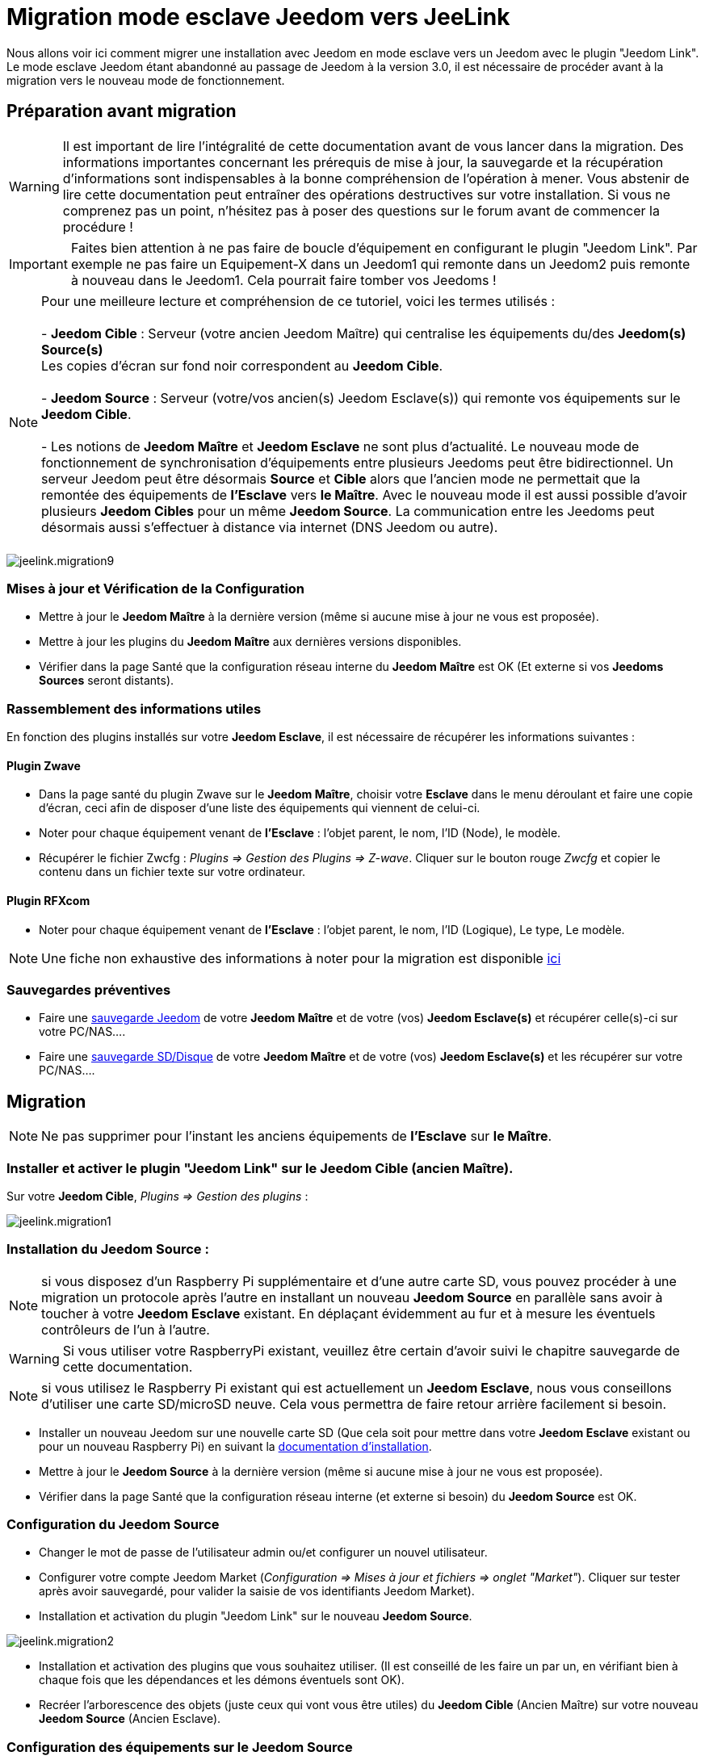 = Migration mode esclave Jeedom vers JeeLink

Nous allons voir ici comment migrer une installation avec Jeedom en mode esclave vers un Jeedom avec le plugin "Jeedom Link".
Le mode esclave Jeedom étant abandonné au passage de Jeedom à la version 3.0, il est nécessaire de procéder avant à la migration vers le nouveau mode de fonctionnement.


== Préparation avant migration

WARNING: Il est important de lire l'intégralité de cette documentation avant de vous lancer dans la migration. Des informations importantes concernant les prérequis de mise à jour, la sauvegarde et la récupération d'informations sont indispensables à la bonne compréhension de l'opération à mener. Vous abstenir de lire cette documentation peut entraîner des opérations destructives sur votre installation. Si vous ne comprenez pas un point, n'hésitez pas à poser des questions sur le forum avant de commencer la procédure !

IMPORTANT: Faites bien attention à ne pas faire de boucle d'équipement en configurant le plugin "Jeedom Link". Par exemple ne pas faire un Equipement-X dans un Jeedom1 qui remonte dans un Jeedom2 puis remonte à nouveau dans le Jeedom1. Cela pourrait faire tomber vos Jeedoms !

NOTE: Pour une meilleure lecture et compréhension de ce tutoriel, voici les termes utilisés : +
  +
- *Jeedom Cible* : Serveur (votre ancien Jeedom Maître) qui centralise les équipements du/des *Jeedom(s) Source(s)* + 
   Les copies d'écran sur fond noir correspondent au *Jeedom Cible*. +
   +
- *Jeedom Source* : Serveur (votre/vos ancien(s) Jeedom Esclave(s)) qui remonte vos équipements sur le *Jeedom Cible*. +
   +
- Les notions de *Jeedom Maître* et *Jeedom Esclave* ne sont plus d'actualité. Le nouveau mode de fonctionnement de synchronisation d'équipements entre plusieurs Jeedoms peut être bidirectionnel. Un serveur Jeedom peut être désormais *Source* et *Cible* alors que l'ancien mode ne permettait que la remontée des équipements de *l'Esclave* vers *le Maître*. Avec le nouveau mode il est aussi possible d'avoir plusieurs *Jeedom Cibles* pour un même *Jeedom Source*. La communication entre les Jeedoms peut désormais aussi s'effectuer à distance via internet (DNS Jeedom ou autre). +
  +

image::../images/jeelink.migration9.png[]

=== Mises à jour et Vérification de la Configuration
* Mettre à jour le *Jeedom Maître* à la dernière version (même si aucune mise à jour ne vous est proposée).
* Mettre à jour les plugins du *Jeedom Maître* aux dernières versions disponibles.
* Vérifier dans la page Santé que la configuration réseau interne du *Jeedom Maître* est OK (Et externe si vos *Jeedoms Sources* seront distants).

=== Rassemblement des informations utiles
En fonction des plugins installés sur votre *Jeedom Esclave*, il est nécessaire de récupérer les informations suivantes :

==== Plugin Zwave
* Dans la page santé du plugin Zwave sur le *Jeedom Maître*, choisir votre *Esclave* dans le menu déroulant et faire une copie d'écran, ceci afin de disposer d'une liste des équipements qui viennent de celui-ci.
* Noter pour chaque équipement venant de *l'Esclave* : l'objet parent, le nom, l'ID (Node), le modèle.
* Récupérer le fichier Zwcfg : __Plugins => Gestion des Plugins => Z-wave__. Cliquer sur le bouton rouge __Zwcfg__ et copier le contenu dans un fichier texte sur votre ordinateur.

==== Plugin RFXcom
* Noter pour chaque équipement venant de *l'Esclave* : l'objet parent, le nom, l'ID (Logique), Le type, Le modèle.

NOTE: Une fiche non exhaustive des informations à noter pour la migration est disponible link:../images/MemoMigration.xls[ici]

=== Sauvegardes préventives
* Faire une https://jeedom.github.io/documentation/core/fr_FR/doc-core-backup.html[sauvegarde Jeedom] de votre *Jeedom Maître* et de votre (vos) *Jeedom Esclave(s)* et récupérer celle(s)-ci sur votre PC/NAS....
* Faire une https://jeedom.github.io/documentation/howto/fr_FR/doc-howto-sauvegarde.comment_faire.html#_sauvegarde_restauration_de_la_carte_microsd[sauvegarde SD/Disque] de votre *Jeedom Maître* et de votre (vos) *Jeedom Esclave(s)* et les récupérer sur votre PC/NAS....


== Migration

NOTE: Ne pas supprimer pour l'instant les anciens équipements de *l'Esclave* sur *le Maître*.

=== Installer et activer le plugin "Jeedom Link" sur le *Jeedom Cible* (ancien Maître).

Sur votre *Jeedom Cible*, __Plugins => Gestion des plugins__ : 

image::../images/jeelink.migration1.png[]

=== Installation du *Jeedom Source* :

NOTE: si vous disposez d'un Raspberry Pi supplémentaire et d'une autre carte SD, vous pouvez procéder à une migration un protocole après l'autre en installant un nouveau *Jeedom Source* en parallèle sans avoir à toucher à votre *Jeedom Esclave* existant. En déplaçant évidemment au fur et à mesure les éventuels contrôleurs de l'un à l'autre.

WARNING: Si vous utiliser votre RaspberryPi existant, veuillez être certain d'avoir suivi le chapitre sauvegarde de cette documentation.

NOTE: si vous utilisez le Raspberry Pi existant qui est actuellement un *Jeedom Esclave*, nous vous conseillons d'utiliser une carte SD/microSD neuve. Cela vous permettra de faire retour arrière facilement si besoin.

* Installer un nouveau Jeedom sur une nouvelle carte SD (Que cela soit pour mettre dans votre *Jeedom Esclave* existant ou pour un nouveau Raspberry Pi) en suivant la https://jeedom.github.io/documentation/installation/fr_FR/doc-installation.html[documentation d'installation].
* Mettre à jour le *Jeedom Source* à la dernière version (même si aucune mise à jour ne vous est proposée).
* Vérifier dans la page Santé que la configuration réseau interne (et externe si besoin) du *Jeedom Source* est OK.

=== Configuration du Jeedom Source

* Changer le mot de passe de l'utilisateur admin ou/et configurer un nouvel utilisateur.
* Configurer votre compte Jeedom Market (__Configuration => Mises à jour et fichiers => onglet "Market"__). Cliquer sur tester après avoir sauvegardé, pour valider la saisie de vos identifiants Jeedom Market).
* Installation et activation du plugin "Jeedom Link" sur le nouveau *Jeedom Source*.

image::../images/jeelink.migration2.png[]


* Installation et activation des plugins que vous souhaitez utiliser. (Il est conseillé de les faire un par un, en vérifiant bien à chaque fois que les dépendances et les démons éventuels sont OK).
* Recréer l'arborescence des objets (juste ceux qui vont vous être utiles) du *Jeedom Cible* (Ancien Maître) sur votre nouveau *Jeedom Source* (Ancien Esclave).

=== Configuration des équipements sur le *Jeedom Source*

Pour procéder à l'envoi d'un équipement présent sur le *Jeedom Source* vers le *Jeedom Cible* via le plugin "Jeedom Link", il est nécessaire que ce dernier soit déjà opérationnel sur votre nouveau *Jeedom Source*.

NOTE: Penser au fur et à mesure à désactiver l'historisation des commandes info de chaque équipement se trouvant sur le *Jeedom Source* afin d'économiser la carte SD de celui-ci (L'historisation se fera sur le *Jeedom Cible*).

NOTE: Vous pouvez aussi au fur et à mesure assigner les équipements aux objets recréés sur le *Jeedom Source* afin qu'ils soient plus tard mis automatiquement dans le bon objet sur le *Jeedom Cible* lors de la déclaration dans le plugin "Jeedom Link". En cas de doublon de nom avec un équipement déjà présent dans les objets du *Jeedom Cible*, le plugin ajoutera "remote XXXX" au nom de l'équipement.

==== Plugin Zwave :

* Cliquer sur le bouton "Synchroniser" afin de récupérer les modules associés à votre contrôleur. (Ils sont gardés dans la mémoire de celui-ci)
* Remplacer le fichier __Zwcfg__ : __Plugins => Gestion des Plugins => Z-wave__. Cliquer sur le bouton rouge __Zwcfg__ et coller le contenu du fichier texte précédemment créé sur votre ordinateur. __Sauvegarder les changements__.
* Renommer vos modules et les placer dans les objets souhaités en vous aidant de votre mémo de migration.

==== Plugin Rfxcom :

===== Sondes, capteurs, détecteurs,... :
* Passer le plugin en mode inclusion.
* Recommencer l'inclusion jusqu'à obtenir tous vos équipements de ce type.
* Renommer vos équipements et les placer dans les objets souhaités en vous aidant de votre mémo de migration.

===== Actionneurs, prises, .... :
* Ajouter un nouvel équipement.
* Définir le nom, l'ID, l'objet parent, le type d'équipement et le modèle en vous aidant de votre mémo de migration.
* Recommencer pour tous vos équipements de ce type.

=== Configuration du plugin "Jeedom Link"

Le plugin "Jeedom Link" installé sur le *Jeedom Source* permettra la remontée des équipements sur le *Jeedom Cible* (Votre ancien Maître).

NOTE: Rappel, pour une meilleure lecture et compréhension de ce tutoriel : +
   +
   Les copies d'écran sur fond noir correspondent au *Jeedom Cible*. +
   +
   Les copies d'écran sur fond blanc correspondent au *Jeedom Source*. +

Sur le *Jeedom Source*, https://jeedom.github.io/documentation/plugins/jeelink/fr_FR/jeelink[configurer] le plugin "Jeedom Link" en spécifiant :

* Le nom du *Jeedom Cible*.
* L'adresse IP ou le nom DNS du *Jeedom Cible*.
* La clé API du *Jeedom Cible*.

Et sauvegarder la configuration.

image::../images/jeelink.migration3.png[]

Dans l'onglet __Affectation__, ajouter les équipements que vous désirez remonter vers le *Jeedom Cible*.

image::../images/jeelink.migration4.png[]

Cliquer sur __Ajouter un équipement__
Sélectionner l'objet et l'équipement à ajouter :

image::../images/jeelink.migration5.png[]

Après avoir rafraîchit la page __Mes JeeLinks__ du *Jeedom Cible*, vous devez constater la création automatique de l'équipement :

image::../images/jeelink.migration6.png[]

Comme tout équipement Jeedom, vous pouvez activer/désactiver et afficher ou non l'équipement, ses commandes,... ou changer la catégorie :

image::../images/jeelink.migration7.png[]

Dans l'onglet __Commandes__, vous accédez à tous les paramètres des commandes de l'équipement :

image::../images/jeelink.migration8.png[]

=== Récupération des historiques
NOTE: A faire sur le *Jeedom Cible* (Ancien Maître) pour chaque commande info des équipements de l'ancien *Esclave* dont on veut récupérer l'historique. 

* Aller dans la configuration de la commande (__Roue crantée à droite__).
* Aller dans l'onglet __Configuration Avancée__.
* Cliquer sur le bouton __Copier l'historique de cette commande sur une autre commande__.
* Chercher la commande correspondante du nouvel équipement JeeLink correspondant et valider.

=== Remplacement des anciens équipements esclaves dans les Scénarios/virtuels/...
NOTE: A faire sur le *Jeedom Cible* (Ancien Maître) pour chaque commande info/action des équipements de l'ancien *Esclave* dont on veut remplacer les occurrences dans les scénarios/virtuels/.... 

* Aller dans la configuration de la commande (__Roue crantée à droite__).
* Aller dans l'onglet __Informations__.
* Cliquer sur le bouton __Remplacer cette commande par la commande__.
* Chercher la commande correspondante du nouvel équipement JeeLink correspondant et valider.

=== Récupération des configurations d'affichage avancées des commandes
NOTE: A faire sur le *Jeedom Cible* (Ancien Maître) pour chaque commande info/action des équipements de l'ancien *Esclave* dont on veut récupérer les paramètres d'affichage avancés. 

* Aller dans la configuration de la commande (__Roue crantée à droite__).
* Cliquer sur le bouton __appliquer à__.
* Chercher et sélectionner la commande correspondante du nouvel équipement JeeLink correspondant et valider.

=== Recopie des configurations avancées des commandes
NOTE: A faire sur le *Jeedom Cible* (Ancien Maître) pour chaque commande info/action des équipements de l'ancien *Esclave* dont on veut récupérer la configuration avancée. 

* Pas de solution facile à ce niveau, il faudra avoir deux onglets/fenêtres d'ouverts sur votre navigateur.
* Ouvrir les commandes des équipements de l'ancien *Esclave* dans un onglet (Jeedom Cible).
* Ouvrir les commandes des équipements jeeLink dans l'autre onglet (Jeedom Cible).
* Et recopier à la main les paramètres voulus.
    
NOTE: Afin d'éviter de revenir plusieurs fois sur la même commande, les opérations 2.6->2.9 peuvent être réalisées à la suite sur une même commande avant de passer aux suivantes.

WARNING: Les interactions sur le *Jeedom Cible* ne pourront pas être lancées par le biais d'équipements d'un *Jeedom Source* tranférés via le plugin "Jeedom Link".

== Ménage sur le *Jeedom Cible*

NOTE: Après avoir validé avec certitude que vos équipements/scénarios/interactions/virtuels/.... fonctionnent correctement avec le nouveau système jeelink, vous pouvez procéder au ménage.

* Supprimer les équipements résiduels de l'ancien *Jeedom Esclave*.
* Désactiver et supprimer les plugins qui ne vous sont plus utiles (Ceux dont vous n'aviez que des équipements sur l'Esclave).
* Dans le plugin "Jeedom Link", renommer les équipements qui pourraient avoir un nom finissant par "remote XXXX".
* Dans la page Réseau Jeedom, supprimer l'ancien *Jeedom Esclave*.
